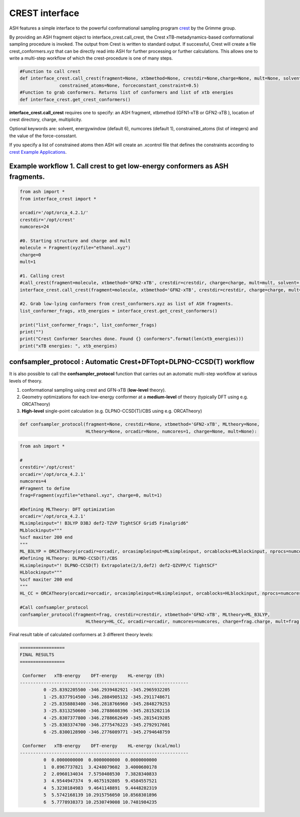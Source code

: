 
CREST interface
======================================

ASH features a simple interface to the powerful conformational sampling program `crest <https://xtb-docs.readthedocs.io/en/latest/crest.html>`_ by the Grimme group.


By providing an ASH fragment object to interface_crest.call_crest, the Crest xTB-metadynamics-based conformational sampling procedure is invoked.
The output from Crest is written to standard output. If successful, Crest will create a file crest_conformers.xyz
that can be directly read into ASH for further processing or further calculations.
This allows one to write a multi-step workflow of which the crest-procedure is one of many steps.

.. code-block:: python

    #Function to call crest
    def interface_crest.call_crest(fragment=None, xtbmethod=None, crestdir=None,charge=None, mult=None, solvent=None, energywindow=6, numcores=1,
                   constrained_atoms=None, forceconstant_constraint=0.5)
    #Function to grab conformers. Returns list of conformers and list of xtb energies
    def interface_crest.get_crest_conformers()


**interface_crest.call_crest** requires one to specify: an ASH fragment, xtbmethod (GFN1-xTB or GFN2-xTB ), location of crest directory, charge, multiplicity.

Optional keywords are: solvent, energywindow (default 6), numcores (default 1), constrained_atoms (list of integers) and the value of the force-consstant.

If you specify a list of constrained atoms then ASH will create an .xcontrol file that defines the constraints according to `crest Example Applications <https://xtb-docs.readthedocs.io/en/latest/crestxmpl.html>`_.




################################################################################
Example workflow 1. Call crest to get low-energy conformers as ASH fragments.
################################################################################
.. code-block:: python

    from ash import *
    from interface_crest import *

    orcadir='/opt/orca_4.2.1/'
    crestdir='/opt/crest'
    numcores=24

    #0. Starting structure and charge and mult
    molecule = Fragment(xyzfile="ethanol.xyz")
    charge=0
    mult=1

    #1. Calling crest
    #call_crest(fragment=molecule, xtbmethod='GFN2-xTB', crestdir=crestdir, charge=charge, mult=mult, solvent='H2O', energywindow=6 )
    interface_crest.call_crest(fragment=molecule, xtbmethod='GFN2-xTB', crestdir=crestdir, charge=charge, mult=mult, numcores=numcores)

    #2. Grab low-lying conformers from crest_conformers.xyz as list of ASH fragments.
    list_conformer_frags, xtb_energies = interface_crest.get_crest_conformers()

    print("list_conformer_frags:", list_conformer_frags)
    print("")
    print("Crest Conformer Searches done. Found {} conformers".format(len(xtb_energies)))
    print("xTB energies: ", xtb_energies)


################################################################################
confsampler_protocol : Automatic Crest+DFTopt+DLPNO-CCSD(T) workflow
################################################################################

It is also possible to call the **confsampler_protocol** function that carries out an automatic multi-step workflow
at various levels of theory.

1. conformational sampling using crest and GFN-xTB (**low-level** theory).
2. Geometry optimizations for each low-energy conformer at a **medium-level** of theory (typically DFT using e.g. ORCATheory)
3. **High-level** single-point calculation (e.g. DLPNO-CCSD(T)/CBS using e.g. ORCATheory)

.. code-block:: python

    def confsampler_protocol(fragment=None, crestdir=None, xtbmethod='GFN2-xTB', MLtheory=None,
                             HLtheory=None, orcadir=None, numcores=1, charge=None, mult=None):


.. code-block:: python

    from ash import *

    #
    crestdir='/opt/crest'
    orcadir='/opt/orca_4.2.1'
    numcores=4
    #Fragment to define
    frag=Fragment(xyzfile="ethanol.xyz", charge=0, mult=1)

    #Defining MLTheory: DFT optimization
    orcadir='/opt/orca_4.2.1'
    MLsimpleinput="! B3LYP D3BJ def2-TZVP TightSCF Grid5 Finalgrid6"
    MLblockinput="""
    %scf maxiter 200 end
    """
    ML_B3LYP = ORCATheory(orcadir=orcadir, orcasimpleinput=MLsimpleinput, orcablocks=MLblockinput, nprocs=numcores, charge=frag.charge, mult=frag.mult)
    #Defining HLTheory: DLPNO-CCSD(T)/CBS
    HLsimpleinput="! DLPNO-CCSD(T) Extrapolate(2/3,def2) def2-QZVPP/C TightSCF"
    HLblockinput="""
    %scf maxiter 200 end
    """
    HL_CC = ORCATheory(orcadir=orcadir, orcasimpleinput=HLsimpleinput, orcablocks=HLblockinput, nprocs=numcores, charge=frag.charge, mult=frag.mult)

    #Call confsampler_protocol
    confsampler_protocol(fragment=frag, crestdir=crestdir, xtbmethod='GFN2-xTB', MLtheory=ML_B3LYP,
                             HLtheory=HL_CC, orcadir=orcadir, numcores=numcores, charge=frag.charge, mult=frag.mult)

Final result table of calculated conformers at 3 different theory levels:

.. code-block:: shell

    =================
    FINAL RESULTS
    =================

     Conformer   xTB-energy    DFT-energy    HL-energy (Eh)
    ----------------------------------------------------------------
             0 -25.8392205500 -346.2939482921 -345.2965932205
             1 -25.8377914500 -346.2884905132 -345.2911748671
             2 -25.8358803400 -346.2818766960 -345.2848279253
             3 -25.8313250600 -346.2788608396 -345.2815202116
             4 -25.8307377800 -346.2788662649 -345.2815419285
             5 -25.8303374700 -346.2775476223 -345.2792917601
             6 -25.8300128900 -346.2776089771 -345.2794648759

     Conformer   xTB-energy    DFT-energy    HL-energy (kcal/mol)
    ----------------------------------------------------------------
             0  0.0000000000  0.0000000000  0.0000000000
             1  0.8967737821  3.4248079602  3.4000680178
             2  2.0960134034  7.5750408530  7.3828340833
             3  4.9544947374  9.4675192805  9.4584557521
             4  5.3230184983  9.4641148891  9.4448282319
             5  5.5742168139 10.2915756050 10.8568301896
             6  5.7778938373 10.2530749008 10.7481984235